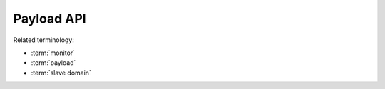 ***********
Payload API
***********

Related terminology:

- :term:`monitor`
- :term:`payload`
- :term:`slave domain`

.. TODO: auto-generate, e.g. via Doxygen + Breathe

.. cpp:function:: void bmboot_s::notify_payload_crashed(const char* desc, uintptr_t address)

   Escalate to the monitor after a crash has been detected.
   This would not normally be called by user code.

  :param desc: A textual description of the error (will be trimmed to 32 characters)
  :param address: Code address of the crash


.. cpp:function:: void bmboot_s::notify_payload_started()

   Notify the master that the payload has started successfully.


.. cpp:function:: int bmboot_s::write_stdout(void const* data, size_t size)

   Write to the standard output.

   :param data: Data to write (normally in ASCII encoding)
   :param size: Number of bytes to written
   :returns: Number of bytes actually written, which might be limited by available buffer space

